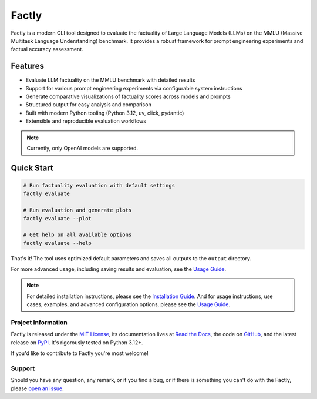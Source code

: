 ======
Factly
======

|ci| |codecov| |docs|

.. -teaser-begin-

Factly is a modern CLI tool designed to evaluate the factuality of Large Language Models (LLMs) on the MMLU (Massive Multitask Language Understanding) benchmark. It provides a robust framework for prompt engineering experiments and factual accuracy assessment.

.. -teaser-end-

.. -overview-begin-

Features
--------

- Evaluate LLM factuality on the MMLU benchmark with detailed results
- Support for various prompt engineering experiments via configurable system instructions
- Generate comparative visualizations of factuality scores across models and prompts
- Structured output for easy analysis and comparison
- Built with modern Python tooling (Python 3.12, uv, click, pydantic)
- Extensible and reproducible evaluation workflows

.. note::

   Currently, only OpenAI models are supported.

Quick Start
-----------

.. code-block:: bash

   # Run factuality evaluation with default settings
   factly evaluate

   # Run evaluation and generate plots
   factly evaluate --plot

   # Get help on all available options
   factly evaluate --help


That's it! The tool uses optimized default parameters and saves all outputs to the ``output`` directory.

For more advanced usage, including saving results and evaluation, see the `Usage Guide <https://factly-eval.readthedocs.io/en/latest/usage.html>`_.

.. note::

   For detailed installation instructions, please see the `Installation Guide <https://factly-eval.readthedocs.io/en/latest/installation.html>`_. And for usage instructions, use cases, examples, and advanced configuration options, please see the `Usage Guide <https://factly-eval.readthedocs.io/en/latest/usage.html>`_.

.. -overview-end-

.. -project-information-begin-

Project Information
===================

Factly is released under the `MIT License <https://choosealicense.com/licenses/mit/>`_, its documentation lives at `Read the Docs <https://factly-eval.readthedocs.io/>`_, the code on `GitHub <https://github.com/sergeyklay/factly>`_, and the latest release on `PyPI <https://pypi.org/project/factly-eval/>`_. It's rigorously tested on Python 3.12+.

If you'd like to contribute to Factly you're most welcome!

.. -project-information-end-

.. -support-begin-

Support
=======

Should you have any question, any remark, or if you find a bug, or if there is something you can't do with the Factly, please `open an issue <https://github.com/sergeyklay/factly/issues>`_.

.. -support-end-

.. |ci| image:: https://github.com/sergeyklay/factly/actions/workflows/ci.yml/badge.svg
   :target: https://github.com/sergeyklay/factly/actions/workflows/ci.yml
   :alt: CI

.. |codecov| image:: https://codecov.io/gh/sergeyklay/factly/branch/main/graph/badge.svg?token=K2guigF0CX
   :target: https://codecov.io/gh/sergeyklay/factly
   :alt: Coverage

.. |docs| image:: https://readthedocs.org/projects/factly/badge/?version=latest
   :target: https://factly.readthedocs.io/en/latest/?badge=latest
   :alt: Docs
